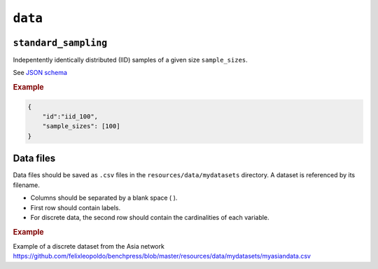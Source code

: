 ``data``
========


``standard_sampling``
---------------------

Indepentently identically distributed (IID) samples of a given size ``sample_sizes``.


See `JSON schema <https://github.com/felixleopoldo/benchpress/blob/master/schema/docs/config-definitions-standard-sampling.md>`_


.. rubric:: Example


.. code-block:: json

    {
        "id":"iid_100",
        "sample_sizes": [100]
    }


Data files 
----------

Data files should be saved as ``.csv`` files in the ``resources/data/mydatasets`` directory.
A dataset is referenced by its filename.


* Columns should be separated by a blank space ( ).
* First row should contain labels.
* For discrete data, the second row should contain the cardinalities of each variable.


.. rubric:: Example


Example of a discrete dataset from the Asia network `https://github.com/felixleopoldo/benchpress/blob/master/resources/data/mydatasets/myasiandata.csv <https://github.com/felixleopoldo/benchpress/blob/master/resources/data/mydatasets/myasiandata.csv>`_